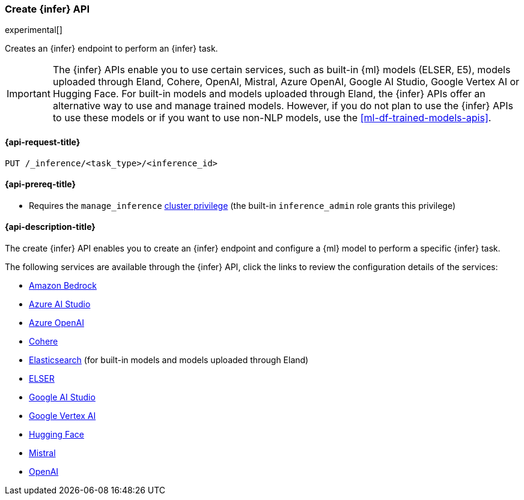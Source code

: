 [role="xpack"]
[[put-inference-api]]
=== Create {infer} API

experimental[]

Creates an {infer} endpoint to perform an {infer} task.

IMPORTANT: The {infer} APIs enable you to use certain services, such as built-in
{ml} models (ELSER, E5), models uploaded through Eland, Cohere, OpenAI, Mistral, Azure OpenAI, Google AI Studio, Google Vertex AI or Hugging Face.
For built-in models and models uploaded through Eland, the {infer} APIs offer an alternative way to use and manage trained models.
However, if you do not plan to use the {infer} APIs to use these models or if you want to use non-NLP models, use the <<ml-df-trained-models-apis>>.


[discrete]
[[put-inference-api-request]]
==== {api-request-title}

`PUT /_inference/<task_type>/<inference_id>`

[discrete]
[[put-inference-api-prereqs]]
==== {api-prereq-title}

* Requires the `manage_inference` <<privileges-list-cluster,cluster privilege>>
(the built-in `inference_admin` role grants this privilege)


[discrete]
[[put-inference-api-desc]]
==== {api-description-title}

The create {infer} API enables you to create an {infer} endpoint and configure a {ml} model to perform a specific {infer} task.

The following services are available through the {infer} API, click the links to review the configuration details of the services:

* <<infer-service-amazon-bedrock,Amazon Bedrock>>
* <<infer-service-azure-ai-studio,Azure AI Studio>>
* <<infer-service-azure-openai,Azure OpenAI>>
* <<infer-service-cohere,Cohere>>
* <<infer-service-elasticsearch,Elasticsearch>> (for built-in models and models uploaded through Eland)
* <<infer-service-elser,ELSER>>
* <<infer-service-google-ai-studio,Google AI Studio>>
* <<infer-service-google-vertex-ai,Google Vertex AI>>
* <<infer-service-hugging-face,Hugging Face>>
* <<infer-service-mistral,Mistral>>
* <<infer-service-openai,OpenAI>>
